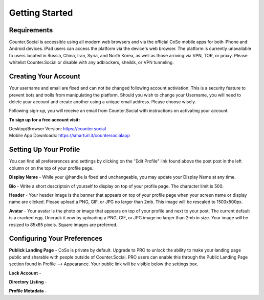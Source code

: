 Getting Started
=====

Requirements
------------
Counter.Social is accessible using all modern web browsers and via the official CoSo mobile apps for both iPhone and Android devices. iPad users can access the platform via the device's web browser. The platform is currently unavailable to users located in Russia, China, Iran, Syria, and North Korea, as well as those arriving via VPN, TOR, or proxy. Please whitelist Counter.Social or disable with any adblockers, sheilds, or VPN tunneling.

.. image:: img_devicestatus.jpg




Creating Your Account
------------
Your username and email are fixed and can not be changed following account activiation. This is a security feature to prevent bots and trolls from manipulating the platform. Should you wish to change your Username, you will need to delete your account and create another using a unique email address. Please choose wisely. 

Following sign-up, you will receive an email from Counter.Social with instructions on activating your account. 

**To sign up for a free account visit:**

| Desktop/Browser Version: https://counter.social
| Mobile App Downloads: https://smarturl.it/countersocialapp




Setting Up Your Profile
------------
 
You can find all prefererences and settings by clicking on the "Edit Profile" link found above the post post in the left column or on the top of your profile page. 

.. image:: img_editprofilelink.jpg

**Display Name** - While your @handle is fixed and unchangeable, you may update your Display Name at any time. 

**Bio** - Write a short descriptoin of yourself to display on top of your profile page. The character limit is 500.

**Header** - Your header image is the banner that appears on top of your profile page when your screen name or display name are clicked. Please upload a PNG, GIF, or JPG no larger than 2mb. This image will be rescaled to 1500x500px. 

**Avatar** - Your avatar is the photo or image that appears on top of your profile and next to your post. The current default is a cracked egg. Uncrack it now by uploading a PNG, GIF, or JPG image no larger than 2mb in size. Your image will be resized to 85x85 pixels. Square images are preferred.

 

Configuring Your Preferences
------------
**Publick Landing Page** - CoSo is private by default. Upgrade to PRO to unlock the ability to make your landing page public and sharable with people outside of Counter.Social. PRO users can enable this through the Public Landing Page section found in Profile --> Appearance. Your public link will be visible below the settings box.

**Lock Account** -

**Directory Listing** - 

**Profile Metadata** - 


